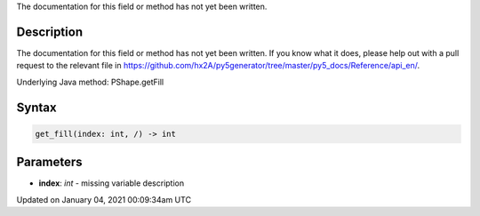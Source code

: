 .. title: get_fill()
.. slug: py5shape_get_fill
.. date: 2021-01-04 00:09:34 UTC+00:00
.. tags:
.. category:
.. link:
.. description: py5 get_fill() documentation
.. type: text

The documentation for this field or method has not yet been written.

Description
===========

The documentation for this field or method has not yet been written. If you know what it does, please help out with a pull request to the relevant file in https://github.com/hx2A/py5generator/tree/master/py5_docs/Reference/api_en/.

Underlying Java method: PShape.getFill

Syntax
======

.. code:: python

    get_fill(index: int, /) -> int

Parameters
==========

* **index**: `int` - missing variable description


Updated on January 04, 2021 00:09:34am UTC

